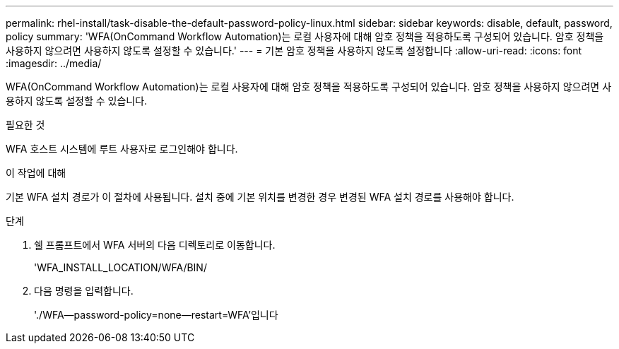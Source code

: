 ---
permalink: rhel-install/task-disable-the-default-password-policy-linux.html 
sidebar: sidebar 
keywords: disable, default, password, policy 
summary: 'WFA(OnCommand Workflow Automation)는 로컬 사용자에 대해 암호 정책을 적용하도록 구성되어 있습니다. 암호 정책을 사용하지 않으려면 사용하지 않도록 설정할 수 있습니다.' 
---
= 기본 암호 정책을 사용하지 않도록 설정합니다
:allow-uri-read: 
:icons: font
:imagesdir: ../media/


[role="lead"]
WFA(OnCommand Workflow Automation)는 로컬 사용자에 대해 암호 정책을 적용하도록 구성되어 있습니다. 암호 정책을 사용하지 않으려면 사용하지 않도록 설정할 수 있습니다.

.필요한 것
WFA 호스트 시스템에 루트 사용자로 로그인해야 합니다.

.이 작업에 대해
기본 WFA 설치 경로가 이 절차에 사용됩니다. 설치 중에 기본 위치를 변경한 경우 변경된 WFA 설치 경로를 사용해야 합니다.

.단계
. 쉘 프롬프트에서 WFA 서버의 다음 디렉토리로 이동합니다.
+
'WFA_INSTALL_LOCATION/WFA/BIN/

. 다음 명령을 입력합니다.
+
'./WFA--password-policy=none--restart=WFA'입니다


